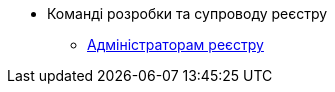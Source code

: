 * Команді розробки та супроводу реєстру
// Адміністраторам реєстру
** xref:registry-develop:registry-admin/index.adoc[Адміністраторам реєстру]

////
// Розгортання регламенту реєстру
*** xref:registry-develop:registry-admin/regulations-deploy/index.adoc[Розгортання регламенту реєстру]
// Адміністрування бізнес-процесів
*** xref:registry-develop:registry-admin/bp-administration.adoc[Адміністрування бізнес-процесів]
// Налаштування реєстру
*** xref:registry-develop:registry-admin/regulation-settings.adoc[Управління налаштуваннями реєстру]
// Інтеграція із зовнішніми реєстрами
*** xref:registry-develop:registry-admin/external-integration/index.adoc[Інтеграція із зовнішніми реєстрами]
////

////
+
// Моделювальникам даних
** xref:registry-develop:data-modeling/index.adoc[Моделювальникам даних]
// Логічна модель
*** xref:registry-develop:data-modeling/data/logical-model/index.adoc[Створення логічної моделі даних]
// Фізична модель
*** xref:registry-develop:data-modeling/data/physical-model/index.adoc[Створення фізичної моделі даних]
// Первинне завантаження даних
*** xref:registry-develop:data-modeling/initial-load/index.adoc[Первинне завантаження даних]
*** xref:registry-develop:data-modeling/reports/index.adoc[Моделювання звітів]
+
// Моделювальникам бізнес-процесів
** xref:registry-develop:bp-modeling/index.adoc[Моделювальникам бізнес-процесів]
// Моделювання бізнес-процесів та бізнес-правил
*** xref:registry-develop:bp-modeling/bp/index.adoc[Моделювання бізнес-процесів та бізнес-правил]
// Моделювання бізнес-процесів та бізнес-правил
*** xref:registry-develop:bp-modeling/forms/index.adoc[Моделювання форм до бізнес-процесів]
// Інтеграція із зовнішніми реєстрами
*** Виклик зовнішніх реєстрів
**** xref:registry-develop:bp-modeling/external-integration/api-call/connectors-external-registry.adoc[Типові розширення-конектори до інших реєстрів]
**** Публікація вебсервісів
////

